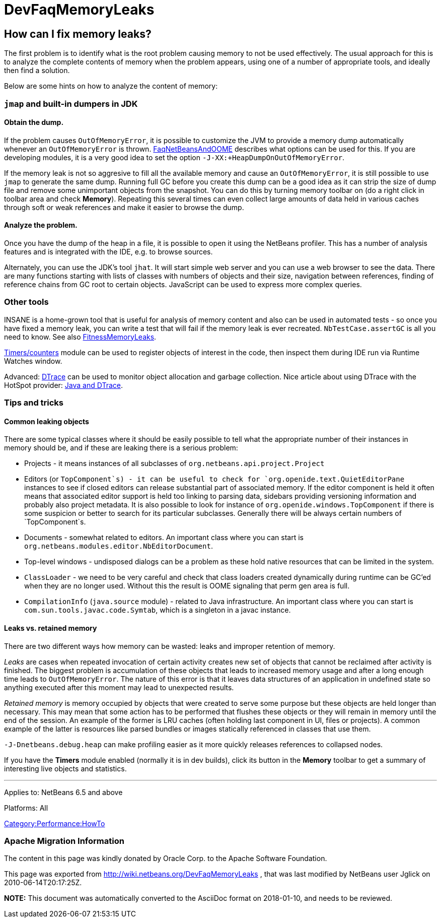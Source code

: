 // 
//     Licensed to the Apache Software Foundation (ASF) under one
//     or more contributor license agreements.  See the NOTICE file
//     distributed with this work for additional information
//     regarding copyright ownership.  The ASF licenses this file
//     to you under the Apache License, Version 2.0 (the
//     "License"); you may not use this file except in compliance
//     with the License.  You may obtain a copy of the License at
// 
//       http://www.apache.org/licenses/LICENSE-2.0
// 
//     Unless required by applicable law or agreed to in writing,
//     software distributed under the License is distributed on an
//     "AS IS" BASIS, WITHOUT WARRANTIES OR CONDITIONS OF ANY
//     KIND, either express or implied.  See the License for the
//     specific language governing permissions and limitations
//     under the License.
//

= DevFaqMemoryLeaks
:jbake-type: wiki
:jbake-tags: wiki, devfaq, needsreview
:jbake-status: published

== How can I fix memory leaks?

The first problem is to identify what is the root problem causing memory to not be used effectively.
The usual approach for this is to analyze the complete contents of memory when the problem appears, using one of a number of appropriate tools, and ideally then find a solution.

Below are some hints on how to analyze the content of memory:

=== `jmap` and built-in dumpers in JDK

==== Obtain the dump.

If the problem causes `OutOfMemoryError`, it is possible to customize the JVM to provide a memory dump automatically whenever an `OutOfMemoryError` is thrown.
link:FaqNetBeansAndOOME.html[FaqNetBeansAndOOME] describes what options can be used for this.
If you are developing modules, it is a very good idea to set the option `-J-XX:+HeapDumpOnOutOfMemoryError`.

If the memory leak is not so aggresive to fill all the available memory and cause an `OutOfMemoryError`, it is still possible to use `jmap` to generate the same dump.
Running full GC before you create this dump can be a good idea as it can strip the size of dump file and remove some unimportant objects from the snapshot.
You can do this by turning memory toolbar on (do a right click in toolbar area and check *Memory*).
Repeating this several times can even collect large amounts of data held in various caches through soft or weak references and make it easier to browse the dump.

==== Analyze the problem.

Once you have the dump of the heap in a file, it is possible to open it using
the NetBeans profiler.
This has a number of analysis features and is integrated with the IDE, e.g. to browse sources.

Alternately, you can use the JDK's tool `jhat`.
It will start simple web server and you can use a web browser to see the data. 
There are many functions starting with lists of classes with numbers of objects and their size, navigation between references,
finding of reference chains from GC root to certain objects.
JavaScript can be used to express more complex queries.

=== Other tools

INSANE is a home-grown tool that is useful for analysis of memory content and also can be used in automated tests - so once you have fixed a memory leak, you can write a test that will fail if the memory leak is ever recreated.
`NbTestCase.assertGC` is all you need to know. See also link:FitnessMemoryLeaks.html[FitnessMemoryLeaks].

link:FitnessViaTimersCounter.html[Timers/counters] module can be used to register objects of interest in the code, then inspect them during IDE run via Runtime Watches window.

Advanced: link:http://www.opensolaris.org/os/community/dtrace/[DTrace] can be used to monitor object allocation and garbage collection. Nice article about using DTrace with the HotSpot provider: link:http://www.solarisinternals.com/wiki/index.php/DTrace_Topics_Java[Java and DTrace].

=== Tips and tricks

==== Common leaking objects

There are some typical classes where it should be easily possible to tell
what the appropriate number of their instances in memory should be,
and if these are leaking there is a serious problem:

* Projects - it means instances of all subclasses of `org.netbeans.api.project.Project`
* Editors (or `TopComponent`s) - it can be useful to check for `org.openide.text.QuietEditorPane` instances to see if closed editors can release substantial part of associated memory. If the editor component is held it often means that associated editor support is held too linking to parsing data, sidebars providing versioning information and probably also project metadata. It is also possible to look for instance of `org.openide.windows.TopComponent` if there is some suspicion or better to search for its particular subclasses. Generally there will be always certain numbers of `TopComponent`s.
* Documents - somewhat related to editors. An important class where you can start is `org.netbeans.modules.editor.NbEditorDocument`.
* Top-level windows - undisposed dialogs can be a problem as these hold native resources that can be limited in the system.
* `ClassLoader` - we need to be very careful and check that class loaders created dynamically during runtime can be GC'ed when they are no longer used. Without this the result is OOME signaling that perm gen area is full.
* `CompilationInfo` (`java.source` module) - related to Java infrastructure. An important class where you can start is `com.sun.tools.javac.code.Symtab`, which is a singleton in a javac instance.

==== Leaks vs. retained memory

There are two different ways how memory can be wasted: leaks and improper retention of memory.

_Leaks_ are cases when repeated invocation of certain activity creates new set of objects that cannot be reclaimed after
activity is finished.
The biggest problem is accumulation of these objects that leads to increased memory usage 
and after a long enough time leads to `OutOfMemoryError`.
The nature of this error is that it leaves data structures of an application in undefined state 
so anything executed after this moment may lead to unexpected results.

_Retained memory_ is memory occupied by objects that were created to serve some purpose but these objects
are held longer than necessary.
This may mean that some action has to be performed that flushes these objects or they will remain in memory until the end of the session.
An example of the former is LRU caches (often holding last component in UI, files or projects).
A common example of the latter is resources like parsed bundles or images statically referenced in classes that use them. 

`-J-Dnetbeans.debug.heap` can make profiling easier as it more quickly releases references to collapsed nodes.

If you have the *Timers* module enabled (normally it is in dev builds),
click its button in the *Memory* toolbar
to get a summary of interesting live objects and statistics.

---
Applies to: NetBeans 6.5 and above

Platforms: All

link:Category:Performance:HowTo.html[Category:Performance:HowTo]

=== Apache Migration Information

The content in this page was kindly donated by Oracle Corp. to the
Apache Software Foundation.

This page was exported from link:http://wiki.netbeans.org/DevFaqMemoryLeaks[http://wiki.netbeans.org/DevFaqMemoryLeaks] , 
that was last modified by NetBeans user Jglick 
on 2010-06-14T20:17:25Z.


*NOTE:* This document was automatically converted to the AsciiDoc format on 2018-01-10, and needs to be reviewed.

